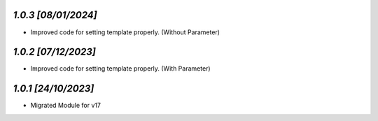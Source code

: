 `1.0.3                                                        [08/01/2024]`
***************************************************************************
- Improved code for setting template properly. (Without Parameter)

`1.0.2                                                        [07/12/2023]`
***************************************************************************
- Improved code for setting template properly. (With Parameter)

`1.0.1                                                        [24/10/2023]`
***************************************************************************
- Migrated Module for v17